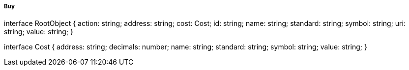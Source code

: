 ===== Buy

interface RootObject {
  action: string;
  address: string;
  cost: Cost;
  id: string;
  name: string;
  standard: string;
  symbol: string;
  uri: string;
  value: string;
}

interface Cost {
  address: string;
  decimals: number;
  name: string;
  standard: string;
  symbol: string;
  value: string;
}